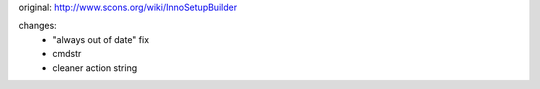 original: http://www.scons.org/wiki/InnoSetupBuilder

changes:
  - "always out of date" fix
  - cmdstr
  - cleaner action string
